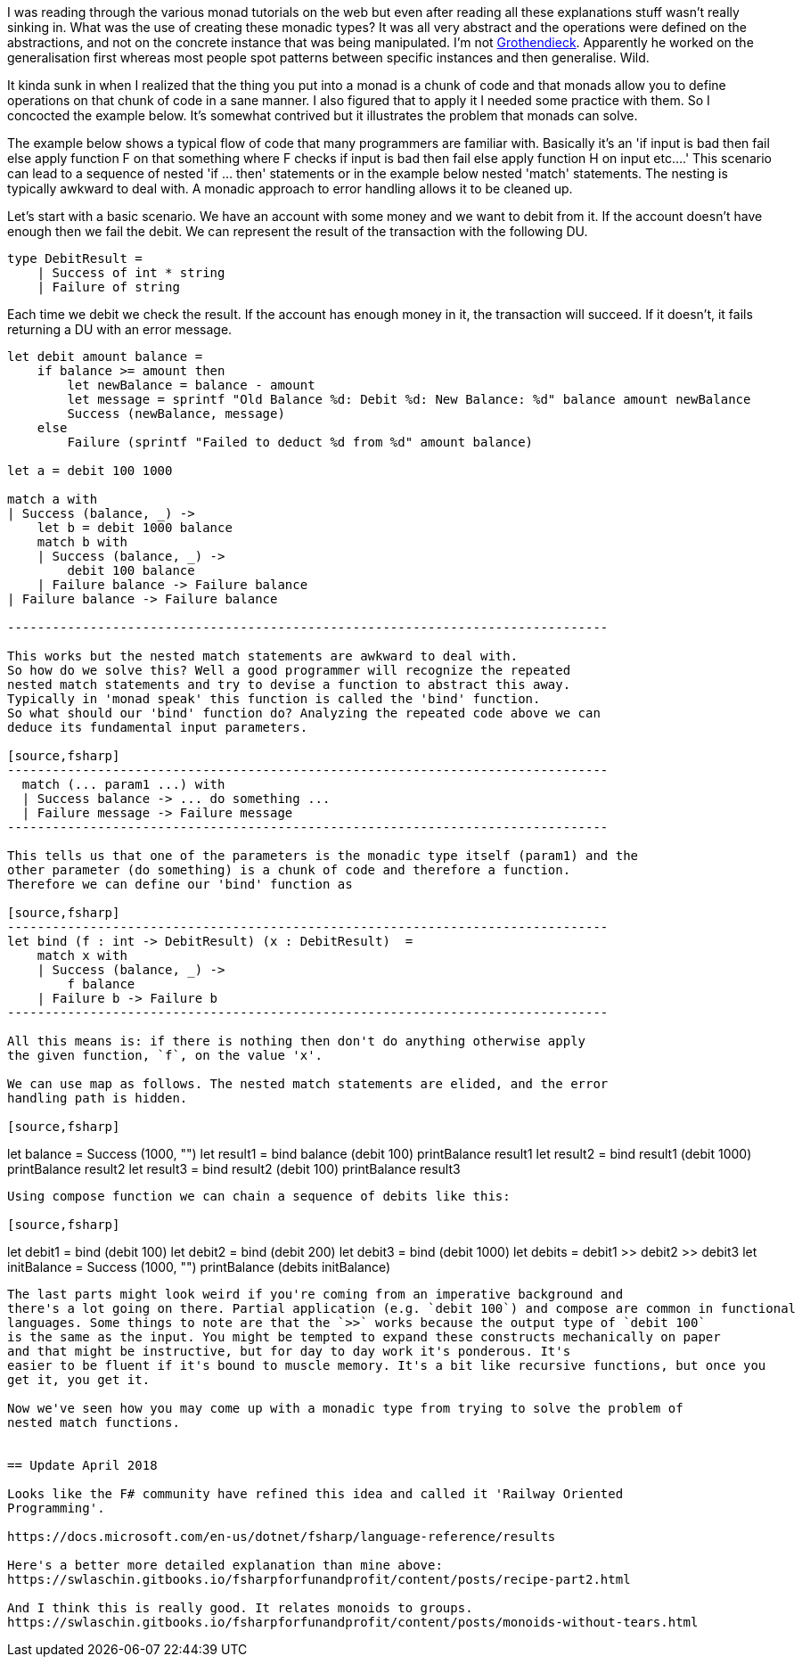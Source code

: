 :description: F#/Ocaml monad example, railway oriented
:keywords: f#,ocaml,monadic error handling,monad,monoid
:stylesheet: readthedocs.css
:source-highlighter: pygments

I was reading through the various monad tutorials on the web but even after reading all these explanations
stuff wasn't really sinking in. What was the use of creating these monadic
types? It was all very abstract and the operations were defined on the abstractions,
and not on the concrete instance that was being manipulated. I'm not https://en.wikipedia.org/wiki/Alexander_Grothendieck[Grothendieck]. 
Apparently he worked on the generalisation first whereas most people spot patterns between specific instances and then generalise. Wild.

It kinda sunk in when I realized that the thing you put into a monad is a
chunk of code and that monads allow you to define operations on that chunk of
code in a sane manner. I also figured that to apply it I needed some practice
with them. So I concocted the example below. It's somewhat contrived but it
illustrates the problem that monads can solve.

The example below shows a typical flow of code that many programmers are
familiar with. Basically it's an 'if input is bad then fail else apply
function F on that something where F checks if input is bad then fail else apply
function H on input etc....' This scenario can lead to a sequence of nested 'if
... then' statements or in the example below nested 'match' statements. The nesting
is typically awkward to deal with. A monadic approach to error handling
allows it to be cleaned up.

Let's start with a basic scenario. We have an account with some money and we
want to debit from it. If the account doesn't have enough then we fail the debit. 
We can represent the result of the transaction with the following DU.

[source,fsharp]
----
type DebitResult =
    | Success of int * string
    | Failure of string
----

Each time we debit we check the result. If the account has enough money in it, the transaction
will succeed. If it doesn't, it fails returning a DU with an error message.

[source,fsharp]
----
let debit amount balance =
    if balance >= amount then
        let newBalance = balance - amount
        let message = sprintf "Old Balance %d: Debit %d: New Balance: %d" balance amount newBalance
        Success (newBalance, message)
    else
        Failure (sprintf "Failed to deduct %d from %d" amount balance)

let a = debit 100 1000

match a with
| Success (balance, _) -> 
    let b = debit 1000 balance
    match b with
    | Success (balance, _) ->
        debit 100 balance
    | Failure balance -> Failure balance
| Failure balance -> Failure balance

--------------------------------------------------------------------------------

This works but the nested match statements are awkward to deal with.
So how do we solve this? Well a good programmer will recognize the repeated
nested match statements and try to devise a function to abstract this away.
Typically in 'monad speak' this function is called the 'bind' function. 
So what should our 'bind' function do? Analyzing the repeated code above we can
deduce its fundamental input parameters.

[source,fsharp]
--------------------------------------------------------------------------------
  match (... param1 ...) with
  | Success balance -> ... do something ...
  | Failure message -> Failure message
--------------------------------------------------------------------------------

This tells us that one of the parameters is the monadic type itself (param1) and the
other parameter (do something) is a chunk of code and therefore a function.
Therefore we can define our 'bind' function as

[source,fsharp]
--------------------------------------------------------------------------------
let bind (f : int -> DebitResult) (x : DebitResult)  =
    match x with
    | Success (balance, _) ->
        f balance
    | Failure b -> Failure b
--------------------------------------------------------------------------------

All this means is: if there is nothing then don't do anything otherwise apply
the given function, `f`, on the value 'x'. 

We can use map as follows. The nested match statements are elided, and the error
handling path is hidden.

[source,fsharp]
----
let balance = Success (1000, "")
let result1 = bind balance (debit 100) 
printBalance result1
let result2 = bind result1 (debit 1000) 
printBalance result2
let result3 = bind result2 (debit 100) 
printBalance result3
----

Using compose function we can chain a sequence of debits like this:

[source,fsharp]
----
let debit1 = bind (debit 100)
let debit2 = bind (debit 200)
let debit3 = bind (debit 1000)
let debits = debit1 >> debit2 >> debit3
let initBalance = Success (1000, "")
printBalance (debits initBalance)
----

The last parts might look weird if you're coming from an imperative background and
there's a lot going on there. Partial application (e.g. `debit 100`) and compose are common in functional
languages. Some things to note are that the `>>` works because the output type of `debit 100`
is the same as the input. You might be tempted to expand these constructs mechanically on paper
and that might be instructive, but for day to day work it's ponderous. It's
easier to be fluent if it's bound to muscle memory. It's a bit like recursive functions, but once you
get it, you get it. 

Now we've seen how you may come up with a monadic type from trying to solve the problem of
nested match functions.


== Update April 2018

Looks like the F# community have refined this idea and called it 'Railway Oriented
Programming'.

https://docs.microsoft.com/en-us/dotnet/fsharp/language-reference/results

Here's a better more detailed explanation than mine above:
https://swlaschin.gitbooks.io/fsharpforfunandprofit/content/posts/recipe-part2.html

And I think this is really good. It relates monoids to groups.
https://swlaschin.gitbooks.io/fsharpforfunandprofit/content/posts/monoids-without-tears.html

